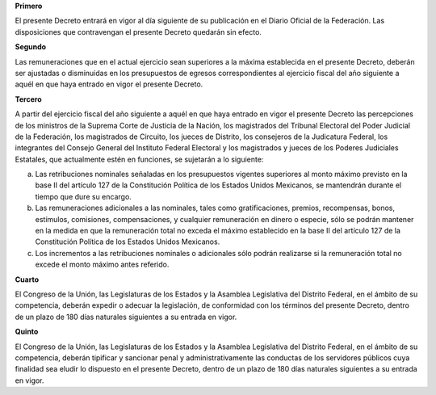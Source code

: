 **Primero**

El presente Decreto entrará en vigor al día siguiente de su publicación
en el Diario Oficial de la Federación. Las disposiciones que
contravengan el presente Decreto quedarán sin efecto.

**Segundo**

Las remuneraciones que en el actual ejercicio sean superiores a la
máxima establecida en el presente Decreto, deberán ser ajustadas o
disminuidas en los presupuestos de egresos correspondientes al ejercicio
fiscal del año siguiente a aquél en que haya entrado en vigor el
presente Decreto.

**Tercero**

A partir del ejercicio fiscal del año siguiente a aquél en que haya
entrado en vigor el presente Decreto las percepciones de los ministros
de la Suprema Corte de Justicia de la Nación, los magistrados del
Tribunal Electoral del Poder Judicial de la Federación, los magistrados
de Circuito, los jueces de Distrito, los consejeros de la Judicatura
Federal, los integrantes del Consejo General del Instituto Federal
Electoral y los magistrados y jueces de los Poderes Judiciales
Estatales, que actualmente estén en funciones, se sujetarán a lo
siguiente:

a. Las retribuciones nominales señaladas en los presupuestos vigentes
   superiores al monto máximo previsto en la base II del artículo 127 de
   la Constitución Política de los Estados Unidos Mexicanos, se
   mantendrán durante el tiempo que dure su encargo.

b. Las remuneraciones adicionales a las nominales, tales como
   gratificaciones, premios, recompensas, bonos, estímulos, comisiones,
   compensaciones, y cualquier remuneración en dinero o especie, sólo se
   podrán mantener en la medida en que la remuneración total no exceda
   el máximo establecido en la base II del artículo 127 de la
   Constitución Política de los Estados Unidos Mexicanos.

c. Los incrementos a las retribuciones nominales o adicionales sólo
   podrán realizarse si la remuneración total no excede el monto máximo
   antes referido.

**Cuarto**

El Congreso de la Unión, las Legislaturas de los Estados y la Asamblea
Legislativa del Distrito Federal, en el ámbito de su competencia,
deberán expedir o adecuar la legislación, de conformidad con los
términos del presente Decreto, dentro de un plazo de 180 días naturales
siguientes a su entrada en vigor.

**Quinto**

El Congreso de la Unión, las Legislaturas de los Estados y la Asamblea
Legislativa del Distrito Federal, en el ámbito de su competencia,
deberán tipificar y sancionar penal y administrativamente las conductas
de los servidores públicos cuya finalidad sea eludir lo dispuesto en el
presente Decreto, dentro de un plazo de 180 días naturales siguientes a
su entrada en vigor.
